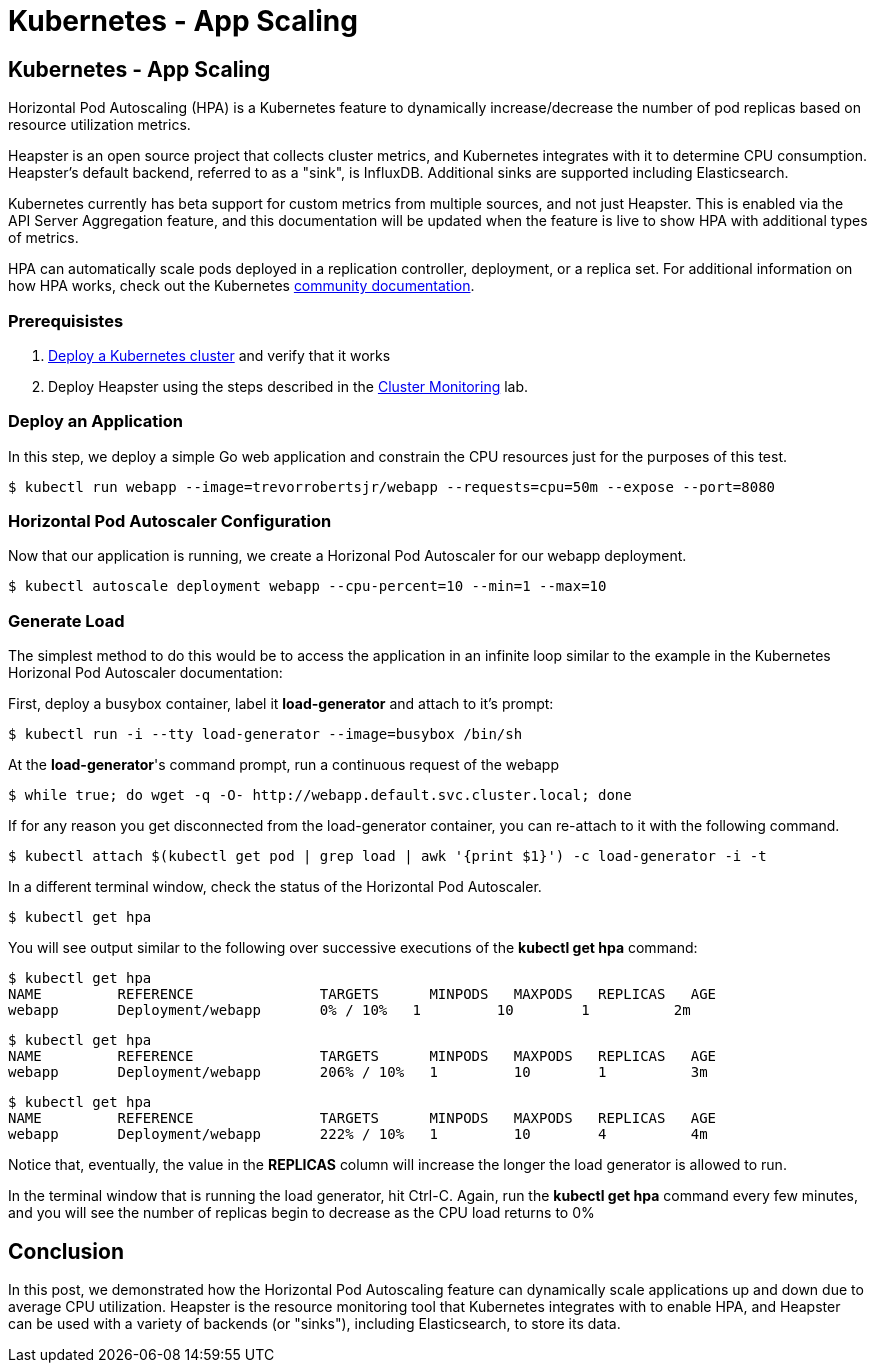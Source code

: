 
= Kubernetes - App Scaling
:icons:
:linkcss:
:imagesdir: ../images

== Kubernetes - App Scaling

Horizontal Pod Autoscaling (HPA) is a Kubernetes feature to dynamically increase/decrease the number of pod replicas based on resource utilization metrics.

Heapster is an open source project that collects cluster metrics, and Kubernetes integrates with it to determine CPU consumption. Heapster's default backend, referred to as a "sink", is InfluxDB. Additional sinks are supported including Elasticsearch.

Kubernetes currently has beta support for custom metrics from multiple sources, and not just Heapster. This is enabled via the API Server Aggregation feature, and this documentation will be updated when the feature is live to show HPA with additional types of metrics.

HPA can automatically scale pods deployed in a replication controller, deployment, or a replica set. For additional information on how HPA works, check out the Kubernetes https://kubernetes.io/docs/tasks/run-application/horizontal-pod-autoscale/[community documentation].

=== Prerequisistes

1. https://github.com/arun-gupta/kubernetes-aws-workshop/tree/master/install-cluster[Deploy a Kubernetes cluster] and verify that it works
2. Deploy Heapster using the steps described in the https://github.com/arun-gupta/kubernetes-aws-workshop/tree/master/cluster-monitoring[Cluster Monitoring] lab.

=== Deploy an Application

In this step, we deploy a simple Go web application and constrain the CPU resources just for the purposes of this test.

    $ kubectl run webapp --image=trevorrobertsjr/webapp --requests=cpu=50m --expose --port=8080

=== Horizontal Pod Autoscaler Configuration

Now that our application is running, we create a Horizonal Pod Autoscaler for our webapp deployment.

    $ kubectl autoscale deployment webapp --cpu-percent=10 --min=1 --max=10

=== Generate Load

The simplest method to do this would be to access the application in an infinite loop similar to the example in the Kubernetes Horizonal Pod Autoscaler documentation:

First, deploy a busybox container, label it *load-generator* and attach to it's prompt:

    $ kubectl run -i --tty load-generator --image=busybox /bin/sh

At the *load-generator*'s command prompt, run a continuous request of the webapp

    $ while true; do wget -q -O- http://webapp.default.svc.cluster.local; done

If for any reason you get disconnected from the load-generator container, you can re-attach to it with the following command.

    $ kubectl attach $(kubectl get pod | grep load | awk '{print $1}') -c load-generator -i -t

In a different terminal window, check the status of the Horizontal Pod Autoscaler.

    $ kubectl get hpa

You will see output similar to the following over successive executions of the *kubectl get hpa* command:

    $ kubectl get hpa
    NAME         REFERENCE               TARGETS      MINPODS   MAXPODS   REPLICAS   AGE
    webapp       Deployment/webapp       0% / 10%   1         10        1          2m

    $ kubectl get hpa
    NAME         REFERENCE               TARGETS      MINPODS   MAXPODS   REPLICAS   AGE
    webapp       Deployment/webapp       206% / 10%   1         10        1          3m

    $ kubectl get hpa
    NAME         REFERENCE               TARGETS      MINPODS   MAXPODS   REPLICAS   AGE
    webapp       Deployment/webapp       222% / 10%   1         10        4          4m

Notice that, eventually, the value in the *REPLICAS* column will increase the longer the load generator is allowed to run.

In the terminal window that is running the load generator, hit Ctrl-C. Again, run the *kubectl get hpa* command every few minutes, and you will see the number of replicas begin to decrease as the CPU load returns to 0%

== Conclusion

In this post, we demonstrated how the Horizontal Pod Autoscaling feature can dynamically scale applications up and down due to average CPU utilization. Heapster is the resource monitoring tool that Kubernetes integrates with to enable HPA, and Heapster can be used with a variety of backends (or "sinks"), including Elasticsearch, to store its data.
